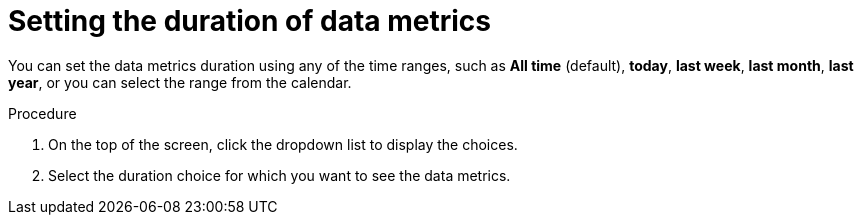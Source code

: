 :_mod-docs-content-type: PROCEDURE
[id="proc-setting-duration-of-data-metrics_{context}"]
= Setting the duration of data metrics

You can set the data metrics duration using any of the time ranges, such as *All time* (default), *today*, *last week*, *last month*, *last year*, or you can select the range from the calendar.

.Procedure

. On the top of the screen, click the dropdown list to display the choices.
. Select the duration choice for which you want to see the data metrics.